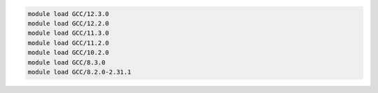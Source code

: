 .. code-block:: console

    module load GCC/12.3.0
    module load GCC/12.2.0
    module load GCC/11.3.0
    module load GCC/11.2.0
    module load GCC/10.2.0
    module load GCC/8.3.0
    module load GCC/8.2.0-2.31.1
